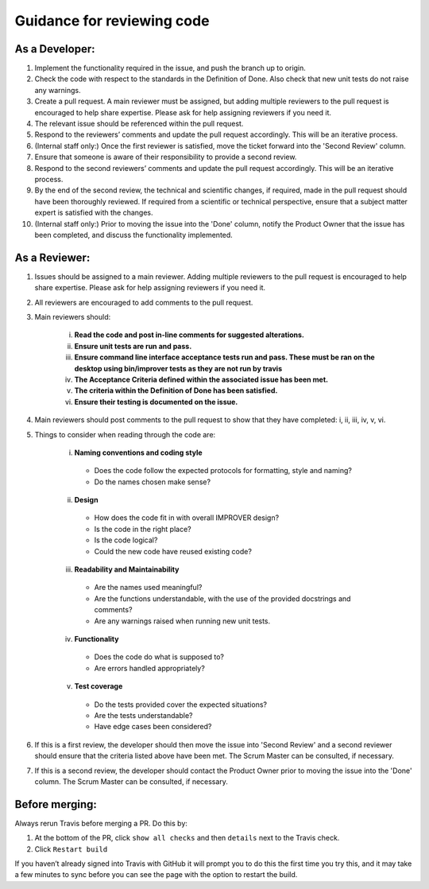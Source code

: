 Guidance for reviewing code
===========================

As a Developer:
---------------

1.  Implement the functionality required in the issue, and push the
    branch up to origin.
2.  Check the code with respect to the standards in the Definition of
    Done. Also check that new unit tests do not raise any warnings.
3.  Create a pull request. A main reviewer must be assigned, but adding
    multiple reviewers to the pull request is encouraged to help share
    expertise. Please ask for help assigning reviewers if you need it.
4.  The relevant issue should be referenced within the pull request.
5.  Respond to the reviewers’ comments and update the pull request
    accordingly. This will be an iterative process.
6.  (Internal staff only:) Once the first reviewer is satisfied, move
    the ticket forward into the 'Second Review' column.
7.  Ensure that someone is aware of their responsibility to provide a
    second review.
8.  Respond to the second reviewers’ comments and update the pull
    request accordingly. This will be an iterative process.
9.  By the end of the second review, the technical and scientific
    changes, if required, made in the pull request should have been
    thoroughly reviewed. If required from a scientific or technical
    perspective, ensure that a subject matter expert is satisfied with
    the changes.
10. (Internal staff only:) Prior to moving the issue into the 'Done'
    column, notify the Product Owner that the issue has been completed,
    and discuss the functionality implemented.

As a Reviewer:
--------------

1. Issues should be assigned to a main reviewer. Adding multiple
   reviewers to the pull request is encouraged to help share expertise.
   Please ask for help assigning reviewers if you need it.

2. All reviewers are encouraged to add comments to the pull request.

3. Main reviewers should:

    i.   **Read the code and post in-line comments for suggested
         alterations.**
    ii.  **Ensure unit tests are run and pass.**
    iii. **Ensure command line interface acceptance tests run and pass.
         These must be ran on the desktop using bin/improver tests as they
         are not run by travis**
    iv.  **The Acceptance Criteria defined within the associated issue has
         been met.**
    v.   **The criteria within the Definition of Done has been satisfied.**
    vi.  **Ensure their testing is documented on the issue.**

4. Main reviewers should post comments to the pull request to show that
   they have completed: i, ii, iii, iv, v, vi.

5. Things to consider when reading through the code are:

    i.   **Naming conventions and coding style**

        - Does the code follow the expected protocols for formatting,
          style and naming?
        - Do the names chosen make sense?

    ii.  **Design**

        - How does the code fit in with overall IMPROVER design?
        - Is the code in the right place?
        - Is the code logical?
        - Could the new code have reused existing code?

    iii. **Readability and Maintainability**

        - Are the names used meaningful?
        - Are the functions understandable, with the use of the provided
          docstrings and comments?
        - Are any warnings raised when running new unit tests.

    iv.  **Functionality**

        - Does the code do what is supposed to?
        - Are errors handled appropriately?

    v.   **Test coverage**

        - Do the tests provided cover the expected situations?
        - Are the tests understandable?
        - Have edge cases been considered?

6. If this is a first review, the developer should then move the issue
   into 'Second Review' and a second reviewer should ensure that the
   criteria listed above have been met. The Scrum Master can be
   consulted, if necessary.

7. If this is a second review, the developer should contact the Product
   Owner prior to moving the issue into the 'Done' column. The Scrum
   Master can be consulted, if necessary.

Before merging:
---------------

Always rerun Travis before merging a PR. Do this by:

1. At the bottom of the PR, click ``show all checks`` and then ``details`` next
   to the Travis check.
2. Click ``Restart build``

If you haven’t already signed into Travis with GitHub it will prompt you
to do this the first time you try this, and it may take a few minutes to
sync before you can see the page with the option to restart the build.
